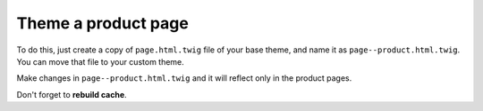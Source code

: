 Theme a product page
====================

To do this, just create a copy of ``page.html.twig`` file of your base theme,
and name it as ``page--product.html.twig``. You can move that file to your
custom theme.

Make changes in ``page--product.html.twig`` and it will reflect only in the
product pages.

Don't forget to **rebuild cache**.
